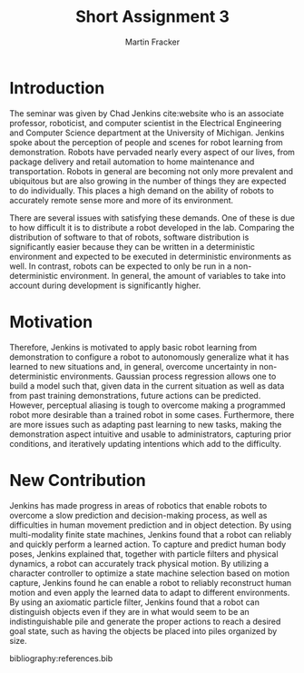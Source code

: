 #+TITLE: Short Assignment 3
#+AUTHOR: Martin Fracker
#+OPTIONS: toc:nil num:nil
#+LATEX_HEADER: \usepackage[margin=1in]{geometry}
#+LATEX_HEADER: \usepackage{hyperref}
#+LATEX_HEADER: \input{titlepage}
#+LATEX_HEADER: \bibliographystyle{alphadin}

\newpage
* Introduction
The seminar was given by Chad Jenkins cite:website who is an associate
professor, roboticist, and computer scientist in the Electrical Engineering and
Computer Science department at the University of Michigan. Jenkins spoke about
the perception of people and scenes for robot learning from
demonstration. Robots have pervaded nearly every aspect of our lives, from
package delivery and retail automation to home maintenance and
transportation. Robots in general are becoming not only more prevalent and
ubiquitous but are also growing in the number of things they are expected to do
individually. This places a high demand on the ability of robots to accurately
remote sense more and more of its environment. 

There are several issues with satisfying these demands. One of these is due to
how difficult it is to distribute a robot developed in the lab. Comparing the
distribution of software to that of robots, software distribution is
significantly easier because they can be written in a deterministic environment
and expected to be executed in deterministic environments as well. In contrast,
robots can be expected to only be run in a non-deterministic environment. In
general, the amount of variables to take into account during development is
significantly higher.
* Motivation
Therefore, Jenkins is motivated to apply basic robot learning from demonstration
to configure a robot to autonomously generalize what it has learned to new
situations and, in general, overcome uncertainty in non-deterministic
environments. Gaussian process regression allows one to build a model such that,
given data in the current situation as well as data from past training
demonstrations, future actions can be predicted. However, perceptual aliasing is
tough to overcome making a programmed robot more desirable than a trained robot
in some cases. Furthermore, there are more issues such as adapting past learning
to new tasks, making the demonstration aspect intuitive and usable to
administrators, capturing prior conditions, and iteratively updating intentions
which add to the difficulty.
* New Contribution
Jenkins has made progress in areas of robotics that enable robots to overcome
a slow prediction and decision-making process, as well as difficulties in human
movement prediction and in object detection. By using multi-modality finite
state machines, Jenkins found that a robot can reliably and quickly perform a
learned action. To capture and predict human body poses, Jenkins explained that,
together with particle filters and physical dynamics, a robot can accurately
track physical motion. By utilizing a character controller to optimize a state
machine selection based on motion capture, Jenkins found he can enable a robot
to reliably reconstruct human motion and even apply the learned data to adapt to
different environments. By using an axiomatic particle filter, Jenkins found
that a robot can distinguish objects even if they are in what would seem to be
an indistinguishable pile and generate the proper actions to reach a desired
goal state, such as having the objects be placed into piles organized by size.

bibliography:references.bib
